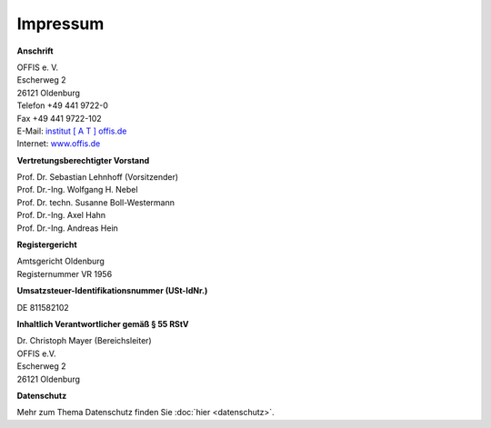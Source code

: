 =========
Impressum
=========


**Anschrift**

| OFFIS e. V.
| Escherweg 2
| 26121 Oldenburg
| Telefon +49 441 9722-0
| Fax +49 441 9722-102
| E-Mail: `institut [ A T ] offis.de <institut@offis.de>`_
| Internet: `www.offis.de <http://www.offis.de/>`_


**Vertretungsberechtigter Vorstand**

| Prof. Dr. Sebastian Lehnhoff (Vorsitzender)
| Prof. Dr.-Ing. Wolfgang H. Nebel
| Prof. Dr. techn. Susanne Boll-Westermann
| Prof. Dr.-Ing. Axel Hahn
| Prof. Dr.-Ing. Andreas Hein


**Registergericht**

| Amtsgericht Oldenburg
| Registernummer VR 1956


**Umsatzsteuer-Identifikationsnummer (USt-IdNr.)**

DE 811582102


**Inhaltlich Verantwortlicher gemäß § 55 RStV**

| Dr. Christoph Mayer (Bereichsleiter)
| OFFIS e.V.
| Escherweg 2
| 26121 Oldenburg


**Datenschutz**

Mehr zum Thema Datenschutz finden Sie :doc:`hier <datenschutz>`.
